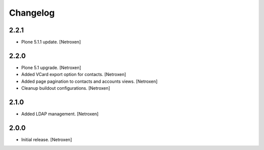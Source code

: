 Changelog
=========


2.2.1
------------------

- Plone 5.1.1 update.
  [Netroxen]

2.2.0
------------------

- Plone 5.1 upgrade.
  [Netroxen]

- Added VCard export option for contacts.
  [Netroxen]

- Added page pagination to contacts and accounts views.
  [Netroxen]

- Cleanup buildout configurations.
  [Netroxen]

2.1.0
------------------

- Added LDAP management.
  [Netroxen]

2.0.0
------------------

- Initial release.
  [Netroxen]
